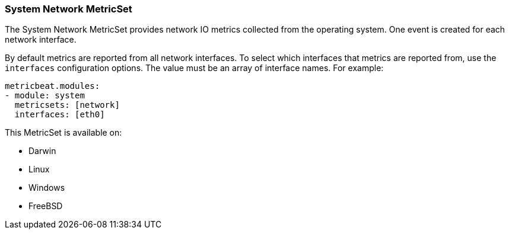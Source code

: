 === System Network MetricSet

The System Network MetricSet provides network IO metrics collected from the
operating system. One event is created for each network interface.

By default metrics are reported from all network interfaces. To select which
interfaces that metrics are reported from, use the `interfaces` configuration
options. The value must be an array of interface names. For example:

[source,yaml]
----------------------------
metricbeat.modules:
- module: system
  metricsets: [network]
  interfaces: [eth0]
----------------------------

This MetricSet is available on:

- Darwin
- Linux
- Windows
- FreeBSD
